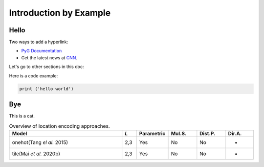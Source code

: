 Introduction by Example
+++++++++++++++++++++++

Hello
=====

Two ways to add a hyperlink:

* `PyG Documentation <https://pytorch-geometric.readthedocs.io/en/latest/index.html>`_

* Get the latest news at `CNN`_.

Let's go to other sections in this doc:





.. _CNN: http://cnn.com/

Here is a code example:

.. code-block:: python

    print ('hello world')

Bye
===

This is a cat.

.. list-table:: Overview of location encoding approaches.
    :widths: 40 5 10 10 10 10
    :header-rows: 1

    * - Model
      - *L*
      - Parametric
      - Mul.S.
      - Dist.P.
      - Dir.A.
    * - onehot(Tang *el al.* 2015)
      - 2,3
      - Yes
      - No
      - No
      - -
    * - tile(Mai *et al.* 2020b)
      - 2,3
      - Yes
      - No
      - No
      - -
